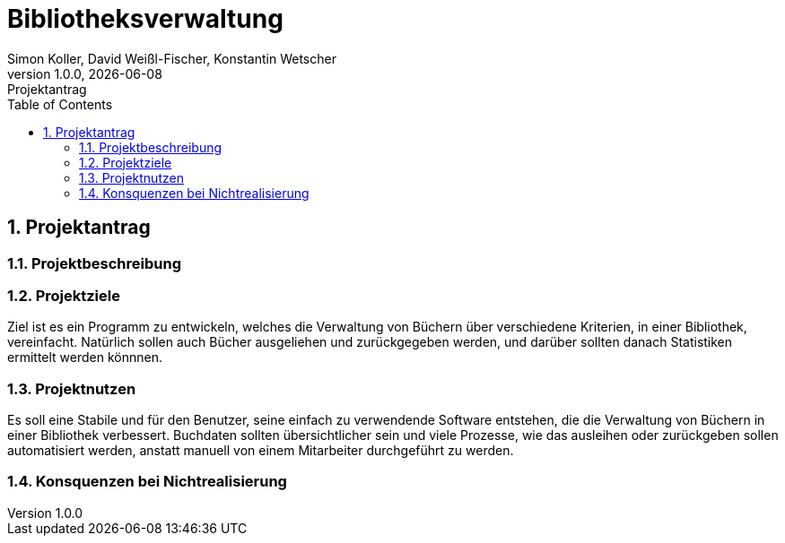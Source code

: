 = Bibliotheksverwaltung
Simon Koller, David Weißl-Fischer, Konstantin Wetscher
1.0.0, {docdate}: Projektantrag
ifndef::imagesdir[:imagesdir: images]
//:toc-placement!:  // prevents the generation of the doc at this position, so it can be printed afterwards
:sourcedir: ../src/main/java
:icons: font
:sectnums:    // Nummerierung der Überschriften / section numbering
:toc: left

//Need this blank l
// print the toc here (not at the default position)
//toc::[]

== Projektantrag 

=== Projektbeschreibung


=== Projektziele
Ziel ist es ein Programm zu entwickeln, welches die Verwaltung von Büchern über verschiedene Kriterien, in einer Bibliothek, vereinfacht. Natürlich sollen auch Bücher ausgeliehen und zurückgegeben werden, und darüber sollten danach Statistiken ermittelt werden könnnen.

=== Projektnutzen
Es soll eine Stabile und für den Benutzer, seine einfach zu verwendende Software entstehen, die die Verwaltung von Büchern in einer Bibliothek verbessert. Buchdaten sollten übersichtlicher sein und viele Prozesse, wie das ausleihen oder zurückgeben sollen automatisiert werden, anstatt manuell von einem Mitarbeiter durchgeführt zu werden.

=== Konsquenzen bei Nichtrealisierung

